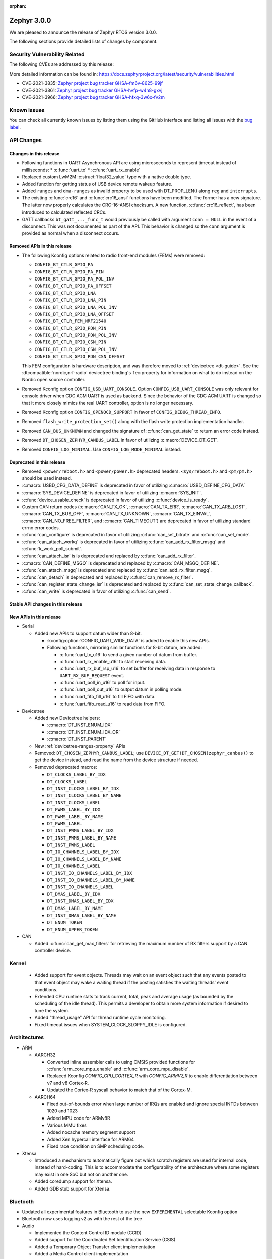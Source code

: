 :orphan:

.. _zephyr_3.0:

Zephyr 3.0.0
############

We are pleased to announce the release of Zephyr RTOS version 3.0.0.



The following sections provide detailed lists of changes by component.

Security Vulnerability Related
******************************

The following CVEs are addressed by this release:

More detailed information can be found in:
https://docs.zephyrproject.org/latest/security/vulnerabilities.html

* CVE-2021-3835: `Zephyr project bug tracker GHSA-fm6v-8625-99jf
  <https://github.com/zephyrproject-rtos/zephyr/security/advisories/GHSA-fm6v-8625-99jf>`_

* CVE-2021-3861: `Zephyr project bug tracker GHSA-hvfp-w4h8-gxvj
  <https://github.com/zephyrproject-rtos/zephyr/security/advisories/GHSA-hvfp-w4h8-gxvj>`_

* CVE-2021-3966: `Zephyr project bug tracker GHSA-hfxq-3w6x-fv2m
  <https://github.com/zephyrproject-rtos/zephyr/security/advisories/GHSA-hfxq-3w6x-fv2m>`_

Known issues
************

You can check all currently known issues by listing them using the GitHub
interface and listing all issues with the `bug label
<https://github.com/zephyrproject-rtos/zephyr/issues?q=is%3Aissue+is%3Aopen+label%3Abug>`_.

API Changes
***********

Changes in this release
=======================

* Following functions in UART Asynchronous API are using microseconds to represent
  timeout instead of milliseconds:
  * :c:func:`uart_tx`
  * :c:func:`uart_rx_enable`

* Replaced custom LwM2M :c:struct:`float32_value` type with a native double type.

* Added function for getting status of USB device remote wakeup feature.

* Added ``ranges`` and ``dma-ranges`` as invalid property to be used with DT_PROP_LEN()
  along ``reg`` and ``interrupts``.

* The existing :c:func:`crc16` and :c:func:`crc16_ansi` functions have been
  modified. The former has a new signature. The latter now properly calculates the
  CRC-16-ANSI checksum. A new function, :c:func:`crc16_reflect`, has been
  introduced to calculated reflected CRCs.

* GATT callbacks ``bt_gatt_..._func_t`` would previously be called with argument
  ``conn = NULL`` in the event of a disconnect. This was not documented as part
  of the API. This behavior is changed so the ``conn`` argument is provided as
  normal when a disconnect occurs.

Removed APIs in this release
============================

* The following Kconfig options related to radio front-end modules (FEMs) were
  removed:

  * ``CONFIG_BT_CTLR_GPIO_PA``
  * ``CONFIG_BT_CTLR_GPIO_PA_PIN``
  * ``CONFIG_BT_CTLR_GPIO_PA_POL_INV``
  * ``CONFIG_BT_CTLR_GPIO_PA_OFFSET``
  * ``CONFIG_BT_CTLR_GPIO_LNA``
  * ``CONFIG_BT_CTLR_GPIO_LNA_PIN``
  * ``CONFIG_BT_CTLR_GPIO_LNA_POL_INV``
  * ``CONFIG_BT_CTLR_GPIO_LNA_OFFSET``
  * ``CONFIG_BT_CTLR_FEM_NRF21540``
  * ``CONFIG_BT_CTLR_GPIO_PDN_PIN``
  * ``CONFIG_BT_CTLR_GPIO_PDN_POL_INV``
  * ``CONFIG_BT_CTLR_GPIO_CSN_PIN``
  * ``CONFIG_BT_CTLR_GPIO_CSN_POL_INV``
  * ``CONFIG_BT_CTLR_GPIO_PDN_CSN_OFFSET``

  This FEM configuration is hardware description, and was therefore moved to
  :ref:`devicetree <dt-guide>`. See the :dtcompatible:`nordic,nrf-radio`
  devicetree binding's ``fem`` property for information on what to do instead
  on the Nordic open source controller.

* Removed Kconfig option ``CONFIG_USB_UART_CONSOLE``.
  Option ``CONFIG_USB_UART_CONSOLE`` was only relevant for console driver
  when CDC ACM UART is used as backend. Since the behavior of the CDC ACM UART
  is changed so that it more closely mimics the real UART controller,
  option is no longer necessary.

* Removed Kconfig option ``CONFIG_OPENOCD_SUPPORT`` in favor of
  ``CONFIG_DEBUG_THREAD_INFO``.

* Removed ``flash_write_protection_set()`` along with the flash write protection
  implementation handler.

* Removed ``CAN_BUS_UNKNOWN`` and changed the signature of
  :c:func:`can_get_state` to return an error code instead.

* Removed ``DT_CHOSEN_ZEPHYR_CANBUS_LABEL`` in favor of utilizing
  :c:macro:`DEVICE_DT_GET`.

* Removed ``CONFIG_LOG_MINIMAL``. Use ``CONFIG_LOG_MODE_MINIMAL`` instead.

Deprecated in this release
==========================

* Removed ``<power/reboot.h>`` and ``<power/power.h>`` deprecated headers.
  ``<sys/reboot.h>`` and ``<pm/pm.h>`` should be used instead.
* :c:macro:`USBD_CFG_DATA_DEFINE` is deprecated in favor of utilizing
  :c:macro:`USBD_DEFINE_CFG_DATA`
* :c:macro:`SYS_DEVICE_DEFINE` is deprecated in favor of utilizing
  :c:macro:`SYS_INIT`.
* :c:func:`device_usable_check` is deprecated in favor of utilizing
  :c:func:`device_is_ready`.
* Custom CAN return codes (:c:macro:`CAN_TX_OK`, :c:macro:`CAN_TX_ERR`,
  :c:macro:`CAN_TX_ARB_LOST`, :c:macro:`CAN_TX_BUS_OFF`,
  :c:macro:`CAN_TX_UNKNOWN`, :c:macro:`CAN_TX_EINVAL`,
  :c:macro:`CAN_NO_FREE_FILTER`, and :c:macro:`CAN_TIMEOUT`) are deprecated in
  favor of utilizing standard errno error codes.
* :c:func:`can_configure` is deprecated in favor of utilizing
  :c:func:`can_set_bitrate` and :c:func:`can_set_mode`.
* :c:func:`can_attach_workq` is deprecated in favor of utilizing
  :c:func:`can_add_rx_filter_msgq` and :c:func:`k_work_poll_submit`.
* :c:func:`can_attach_isr` is is deprecated and replaced by
  :c:func:`can_add_rx_filter`.
* :c:macro:`CAN_DEFINE_MSGQ` is deprecated and replaced by
  :c:macro:`CAN_MSGQ_DEFINE`.
* :c:func:`can_attach_msgq` is deprecated and replaced by
  :c:func:`can_add_rx_filter_msgq`.
* :c:func:`can_detach` is deprecated and replaced by
  :c:func:`can_remove_rx_filter`.
* :c:func:`can_register_state_change_isr` is deprecated and replaced by
  :c:func:`can_set_state_change_callback`.
* :c:func:`can_write` is deprecated in favor of utilizing :c:func:`can_send`.

Stable API changes in this release
==================================

New APIs in this release
========================

* Serial

  * Added new APIs to support datum wider than 8-bit.

    * :kconfig:option:`CONFIG_UART_WIDE_DATA` is added to enable this new APIs.

    * Following functions, mirroring similar functions for 8-bit datum,
      are added:

      * :c:func:`uart_tx_u16` to send a given number of datum from buffer.

      * :c:func:`uart_rx_enable_u16` to start receiving data.

      * :c:func:`uart_rx_buf_rsp_u16` to set buffer for receiving data
        in response to ``UART_RX_BUF_REQUEST`` event.

      * :c:func:`uart_poll_in_u16` to poll for input.

      * :c:func:`uart_poll_out_u16` to output datum in polling mode.

      * :c:func:`uart_fifo_fill_u16` to fill FIFO with data.

      * :c:func:`uart_fifo_read_u16` to read data from FIFO.

* Devicetree

  * Added new Devicetree helpers:

    * :c:macro:`DT_INST_ENUM_IDX`
    * :c:macro:`DT_INST_ENUM_IDX_OR`
    * :c:macro:`DT_INST_PARENT`

  * New :ref:`devicetree-ranges-property` APIs

  * Removed: ``DT_CHOSEN_ZEPHYR_CANBUS_LABEL``; use
    ``DEVICE_DT_GET(DT_CHOSEN(zephyr_canbus))`` to get the device instead, and
    read the name from the device structure if needed.

  * Removed deprecated macros:

    * ``DT_CLOCKS_LABEL_BY_IDX``
    * ``DT_CLOCKS_LABEL``
    * ``DT_INST_CLOCKS_LABEL_BY_IDX``
    * ``DT_INST_CLOCKS_LABEL_BY_NAME``
    * ``DT_INST_CLOCKS_LABEL``
    * ``DT_PWMS_LABEL_BY_IDX``
    * ``DT_PWMS_LABEL_BY_NAME``
    * ``DT_PWMS_LABEL``
    * ``DT_INST_PWMS_LABEL_BY_IDX``
    * ``DT_INST_PWMS_LABEL_BY_NAME``
    * ``DT_INST_PWMS_LABEL``
    * ``DT_IO_CHANNELS_LABEL_BY_IDX``
    * ``DT_IO_CHANNELS_LABEL_BY_NAME``
    * ``DT_IO_CHANNELS_LABEL``
    * ``DT_INST_IO_CHANNELS_LABEL_BY_IDX``
    * ``DT_INST_IO_CHANNELS_LABEL_BY_NAME``
    * ``DT_INST_IO_CHANNELS_LABEL``
    * ``DT_DMAS_LABEL_BY_IDX``
    * ``DT_INST_DMAS_LABEL_BY_IDX``
    * ``DT_DMAS_LABEL_BY_NAME``
    * ``DT_INST_DMAS_LABEL_BY_NAME``
    * ``DT_ENUM_TOKEN``
    * ``DT_ENUM_UPPER_TOKEN``


* CAN

  * Added :c:func:`can_get_max_filters` for retrieving the maximum number of RX
    filters support by a CAN controller device.

Kernel
******

  * Added support for event objects.  Threads may wait on an event object such
    that any events posted to that event object may wake a waiting thread if the
    posting satisfies the waiting threads' event conditions.
  * Extended CPU runtime stats to track current, total, peak and average usage
    (as bounded by the scheduling of the idle thread).  This permits a developer
    to obtain more system information if desired to tune the system.
  * Added "thread_usage" API for thread runtime cycle monitoring.
  * Fixed timeout issues when SYSTEM_CLOCK_SLOPPY_IDLE is configured.

Architectures
*************

* ARM

  * AARCH32

    * Converted inline assembler calls to using CMSIS provided functions for
      :c:func:`arm_core_mpu_enable` and :c:func:`arm_core_mpu_disable`.
    * Replaced Kconfig `CONFIG_CPU_CORTEX_R` with `CONFIG_ARMV7_R` to enable
      differentiation between v7 and v8 Cortex-R.
    * Updated the Cortex-R syscall behavior to match that of the Cortex-M.

  * AARCH64

    * Fixed out-of-bounds error when large number of IRQs are enabled and ignore
      special INTDs between 1020 and 1023
    * Added MPU code for ARMv8R
    * Various MMU fixes
    * Added nocache memory segment support
    * Added Xen hypercall interface for ARM64
    * Fixed race condition on SMP scheduling code.

* Xtensa

  * Introduced a mechanism to automatically figure out which scratch registers
    are used for internal code, instead of hard-coding. This is to accommodate
    the configurability of the architecture where some registers may exist in
    one SoC but not on another one.

  * Added coredump support for Xtensa.

  * Added GDB stub support for Xtensa.

Bluetooth
*********

* Updated all experimental features in Bluetooth to use the new ``EXPERIMENTAL``
  selectable Kconfig option
* Bluetooth now uses logging v2 as with the rest of the tree

* Audio

  * Implemented the Content Control ID module (CCID)
  * Added support for the Coordinated Set Identification Service (CSIS)
  * Added a Temporary Object Transfer client implementation
  * Added a Media Control client implementation
  * Added a Media Control Server implementation
  * Implemented the Media Proxy API
  * Implemented CIG reconfiguration and state handling
  * Updated the CSIS API for both server and client
  * Added Basic Audio Profile (BAP) unicast and broadcast server support

* Direction Finding

  * Added support for filtering of Periodic Advertising Sync by CTE type
  * Added additional handling logic for Periodic Advertising Sync Establishemnt
  * Added CTE RX, sampling and IQ report handling in DF connected mode
  * Added support for CTE configuration in connected mode
  * Direction Finding connection mode now uses the newly refactored LLCP
    implementation

* Host

  * The :kconfig:option:`CONFIG_BT_SETTINGS_CCC_STORE_ON_WRITE` is now enabled
    by default. Storing CCC right after it's written reduces risk of
    inconsistency of CCC values between bonded peers
  * Added support for L2CAP channel reconfiguration.
  * Added support for SMP error code 0xF, where the peer rejects a distributed
    key
  * Added ``bt_gatt_service_is_registered()`` to verify sevice registration
  * Added create an delete procedures to the Object Transfer Service
    implementation
  * Added support for reassembling extended advertising reports
  * Added support for reassembling periodic advertising reports
  * Added support for setting long periodic advertising data
  * Implemented GATT Long Writes reassembly before forwarding them up to the
    application
  * The GATT Server DB hash calculation logic has been corrected
  * Added storing of the CCC data upon paring complete

* Mesh

  * Split out the Proxy services, which can now be compiled out
  * Added an option to call back on every retransmission
  * Added support for multiple Advertising Sets
  * Refactored he Config Client and Health Client API to allow async use

* Controller

  * Added support for a brand new implementation of LL Control Procedures
    (LLCP), currently disabled by default, can be enabled using the
    ``CONFIG_BT_LL_SW_LLCP_IMPL`` Kconfig choice
  * Added initial support for Broadcast Isochronous Groups (BIG)
  * Integrated ISO Sync RX datapath
  * Transitioned FEM configurations (PA/LNA) from Kconfig to Devicetree
  * Updated the supported Bluetooth HCI version to 5.3
  * Added support for Periodic Advertiser List
  * Added support for Periodic Advertising Synchronization Receive Enable
  * Added support for filter access list filtering for exended scanning
  * Added support for Advertising Extensions dynamic TX power control
  * Added handling of direct address type in extended adv reports
  * Implemented auxiliary PDU device address matching
  * Implemented fragmentation of extended advertising reports over HCI
  * Implemented Extended Advertising and Scan report back-to-back chaining
  * Implemented Periodic Advertising ADI support,including duplicate filtering
  * Introduced a new preferred central connection spacing feature


* HCI Driver

  * Added support for a new optional ``setup()`` function for vendor-specific
    setup code required to bring up the controller
  * Fixed DTM mode not being reset correctly with the HCI Reset command
  * Limited the maximum ACL TX buffer size to 251 bytes

Boards & SoC Support
********************

* Added support for these SoC series:

  * GigaDevice GD32VF103, GD32F3X0, GD32F403 and GD32F450.
  * Raspberry Pi RP2040
  * NXP i.MXRT595, i.MX8MQ, i.MX8MP

* Removed support for these SoC series:


* Made these changes in other SoC series:

  * stm32h7: Added SMPS support
  * stm32u5: Enabled TF-M

* Changes for ARC boards:


* Added support for these ARM boards:

  * GigaDevice GD32F350R-EVAL
  * GigaDevice GD32F403Z-EVAL
  * GigaDevice GD32F450I-EVAL
  * OLIMEX-STM32-H405
  * NXP MIMXRT595-EVK
  * NXP MIMX8MQ-EVK
  * NXP MIMX8MP-EVK
  * Raspberry Pi Pico
  * ST Nucleo G031K8
  * ST Nucleo H7A3ZI Q
  * ST STM32G081B Evaluation

* Added support for these ARM64 boards:

  * Intel SoC FPGA Agilex development kit

* Removed support for these ARM boards:


* Removed support for these X86 boards:

* Added support for these RISC-V boards:

  * GigaDevice GD32VF103V-EVAL
  * Sipeed Longan Nano and Nano Lite

* Made these changes in other boards:

  * sam_e70_xplained: Added support for CAN-FD driver
  * mimxrt11xx: Added SOC level power management
  * mimxrt11xx: Added support for GPT timer as OS timer


* Added support for these following shields:


Drivers and Sensors
*******************

* ADC

  * Added support for stm32u5 series
  * stm32: Added shared IRQ support

* CAN

  * Renamed ``zephyr,can-primary`` chosen property to ``zephyr,canbus``.
  * Added :c:macro:`CAN_ERROR_WARNING` CAN controller state.
  * Added Atmel SAM Bosch M_CAN CAN-FD driver.
  * Added NXP LPCXpresso Bosch M_CAN CAN-FD driver.
  * Added ST STM32H7 Bosch M_CAN CAN-FD driver.
  * Rework transmission error handling the NXP FlexCAN driver to automatically
    retry transmission in case or arbitration lost or missing acknowledge and
    to fail early in :c:func:`can_send` if in :c:macro:`CAN_BUS_OFF` state.
  * Added support for disabling automatic retransmissions ("one-shot" mode") to
    the ST STM32 bxCAN driver.
  * Converted the emulated CAN loopback driver to be configured through
    devicetree instead of Kconfig.

* Counter

  * stm32: Added timer based counter driver (stm32f4 only for now).

* DAC

  * Added support for GigaDevice GD32 SoCs
  * Added support for stm32u5 series

* Disk

  * stm32 sdmmc: Converted from polling to IT driven mode and added Hardware
    Flow Control option

* DMA

  * Added support for suspending and resuming transfers
  * Added support for SoCs with DMA between application and embedded
    processors, allows for transfer directions to be identified as such.
  * mimxrt11xx: Added support for DMA

* EEPROM

  * Added support for the EEPROM present in the TMP116 digital temperature
    sensor.

* Entropy

  * Added support for stm32u5 series

* Ethernet

  * Added support for Synopsys DesignWare MAC driver with implementation
    on stm32h7 series.
  * stm32 (hal based): Added promiscuous mode support
  * stm32 (hal based): Added PTP L2 timestamping support
  * mimxrt11xx: Added support for 10/100M ENET

* Flash

  * stm32g0: Added Dual Bank support
  * stm32_qspi: General enhancement (Generation of the reset pulse for SPI-NOR memory,
    Usage of 4IO for read / write (4READ/4PP), Support for different QSPI banks,
    Support for 4B addressing on spi-nor)

  * ite_i8xxx2: The driver has been reworked so the write/erase protection
    management has been moved to implementations of the flash_write()
    and the flash_erase() calls. The driver was keeping the write protection API
    which was designed to be removed since 2.6 release.


* GPIO

  * Added driver for GigaDevice GD32 SoCs

* I2C

  * Added driver for GigaDevice GD32 SoCs
  * Added stats functionality to all drivers
  * Added I2C driver for Renesas R-Car platform
  * Added support for TCA9548A I2C switch

* I2S

  * mimxrt10xx: Added support for I2S
  * mimxrt11xx: Added support for I2S

* Interrupt Controller

  * Added ECLIC driver for GigaDevice RISC-V GD32 SoCs
  * Added EXTI driver for GigaDevice GD32 SoCs

* MBOX

  * Added MBOX NRFX IPC driver

* MEMC

  *  Added support for stm32f7 series

* Pin control

  * Introduced a new state-based pin control (``pinctrl``) API inspired by the
    Linux design principles. The ``pinctrl`` API will replace the existing
    pinmux API, so all platforms using pinmux are encouraged to migrate. A
    detailed guide with design principles and implementation guidelines can be
    found in :ref:`pinctrl-guide`.
  * Platforms already supporting the ``pinctrl`` API:

    * GigaDevice GD32
    * Nordic (preliminary support)
    * Renesas R-Car
    * STM32

* PWM

  * stm32: DT bindings: `st,prescaler` property was moved from pwm
    to parent timer node.
  * stm32: Implemented PWM capture API
  * Added driver for GigaDevice GD32 SoCs. Only PWM output is supported.
  * mimxrt1021: Added support for PWM

* Sensor

  * Added Invensense MPU9250 9-axis IMU driver.
  * Added ITE IT8XX2 tachometer driver.
  * Added STM L5 die temperature driver.
  * Added STM I3G4250D gyroscope driver.
  * Added TI TMP108 driver.
  * Added Winsen MH-Z19B CO2 driver.
  * Constified device config access in sbs_gauge and LM75 drivers.
  * Dropped DEV_DATA/DEV_CFG usage from various drivers.
  * Moved ODR and range properties from Kconfig to devicetree in various STM
    drivers.
  * Refactored INA230 driver to add support for INA237 variant.
  * Refactored various drivers to use I2C/SPI/GPIO DT APIs.
  * Enabled level triggered interrupts in LIS2DH driver.
  * Fixed TMP112 driver to avoid I2C burst write portability issues.
  * Fixed SENSOR_DEG2RAD_DOUBLE macro in LSM6DS0 driver.
  * Fixed gain factor in LSM303DLHC magnetometer driver.

* Serial

  * stm32: Implemented half-duplex option.
  * Added driver for GigaDevice GD32 SoCs. Polling and interrupt driven modes
    are supported.

* SPI

  * stm32: Implemented Frame format option (TI vs Motorola).
  * mimxrt11xx: Added support for Flexspi

* Timer

  * stm32 lptim: Added support for stm32h7

* USB

  * Added support for stm32u5 series (OTG full speed)

* Watchdog

  * Added support for stm32u5 series (Independent and Window)
  * mimxrt1170: Added support for watchdog on CM7


Networking
**********

* Misc:

  * gptp: clock sync ratio as double, not float

USB
***


Build and Infrastructure
************************

* Build system

  * New CMake extension functions:

    * ``dt_alias()``
    * ``target_sources_if_dt_node()``

  * The following CMake extension functions now handle devicetree aliases:

    * ``dt_node_exists()``
    * ``dt_node_has_status()``
    * ``dt_prop()``
    * ``dt_num_regs()``
    * ``dt_reg_addr()``
    * ``dt_reg_size()``

* Devicetree

  * Support for the devicetree compatible ``ti,ina23x`` has been removed.
    Instead, use :dtcompatible:`ti,ina230` or :dtcompatible:`ti,ina237`.

* West (extensions)

  * Added support for gd32isp runner


Libraries / Subsystems
**********************

* Management

  * Fixed the mcumgr SMP protocol over serial not adding the length of the CRC16 to packet length.
  * Kconfig option OS_MGMT_TASKSTAT is now disabled by default.

* Power management

  * Power management resources are now manually allocated by devices using
    :c:macro:`PM_DEVICE_DEFINE`, :c:macro:`PM_DEVICE_DT_DEFINE` or
    :c:macro:`PM_DEVICE_DT_INST_DEFINE`. Device instantiation macros take now
    a reference to the allocated resources. The reference can be obtained using
    :c:macro:`PM_DEVICE_GET`, :c:macro:`PM_DEVICE_DT_GET` or
    :c:macro:`PM_DEVICE_DT_INST_GET`. Thanks to this change, devices not
    implementing support for device power management will not use unnecessary
    memory.
  * Device runtime power management API error handling has been simplified.
  * :c:func:`pm_device_runtime_enable` suspends the target device if not already
    suspended. This change makes sure device state is always kept in a
    consistent state.
  * Improved PM states Devicetree macros naming
  * Added a new API call :c:func:`pm_state_cpu_get_all` to obtain information
    about CPU power states.
  * ``pm/device.h`` is no longer included by ``device.h``, since the device API
    no longer depends on the PM API.
  * Added support for power domains. Power domains are implemented as
    simple devices and use the existent PM API for resume and suspend, devices
    under a power domain are notified when it becomes active or suspended.
  * Added a new action :c:enum:`PM_DEVICE_ACTION_TURN_ON`. This action
    is used by power domains to notify devices when it becomes active.
  * Added new API (:c:func:`pm_device_state_lock`,
    :c:func:`pm_device_state_unlock` and
    :c:func:`pm_device_state_is_locked`) to lock a device pm
    state. When the device has its state locked, the kernel will no
    longer suspend and resume devices when the system goes to sleep
    and device runtime power management operations will fail.
  * :c:func:`pm_device_state_set` is deprecated in favor of utilizing
    :c:func:`pm_device_action_run`.
  * Proper multicore support. Devices are suspended only when the last
    active CPU. A cpu parameter was added to Policy and SoC interfaces.

* Tracing

  * Support all syscalls being traced using the python syscall generator to
    introduce a tracing hook call.

* IPC

  * Added IPC service support and RPMsg with static VRINGs backend

HALs
****

* STM32

  * stm32cube/stm32wb and its lib: Upgraded to version V1.12.1
  * stm32cube/stm32mp1: Upgraded to version V1.5.0
  * stm32cube/stm32u5: Upgraded to version V1.0.2

* Added `GigaDevice HAL module
  <https://github.com/zephyrproject-rtos/hal_gigadevice>`_

MCUboot
*******

* Fixed serial recovery skipping on nrf5340.
* Fixed issue which caused that progressive's erase feature was off although was
  selected by Kconfig (introduced by #42c985cead).
* Added check of reset address in incoming image validation phase, see
  ``CONFIG_MCUBOOT_VERIFY_IMG_ADDRESS``.
* Allow image header bigger than 1 KB for encrypted images.
* Support Mbed TLS 3.0.
* stm32: watchdog support.
* many documentation improvements.
* Fixed deadlock on cryptolib selectors in Kconfig.
* Fixed support for single application slot with serial recovery.
* Added various hooks to be able to change how image data is accessed, see
  ``CONFIG_BOOT_IMAGE_ACCESS_HOOKS``.
* Added custom commands support in serial recovery (PERUSER_MGMT_GROUP): storage
  erase ``CONFIG_BOOT_MGMT_CUSTOM_STORAGE_ERASE``, custom image status
  ``CONFIG_BOOT_MGMT_CUSTOM_IMG_LIST``.
* Added support for direct image upload, see
  ``CONFIG_MCUBOOT_SERIAL_DIRECT_IMAGE_UPLOAD`` in serial recovery.

Trusted Firmware-m
******************

* Updated TF-M to 1.5.0 release, with a handful of additional cherry-picked
  commits.

Documentation
*************

* A new theme is used by the Doxygen HTML pages. It is based on
  `doxygen-awesome-css <https://github.com/jothepro/doxygen-awesome-css>`_
  theme.

Tests and Samples
*****************

* Drivers: clock_control: Added test suite for stm32 (u5, h7).

Issue Related Items
*******************

These GitHub issues were addressed since the previous 2.7.0 tagged
release:

* :github:`42973` - Zephyr-sdkConfig.cmake file not found
* :github:`42961` - Bluetooth: periodic_sync sample never executes .recv callback
* :github:`42942` - sizeof(struct sockaddr_storage) is smaller than sizeof(struct sockaddr_in6)
* :github:`42862` - Bluetooth: L2CAP: Security check on l2cap request is wrong
* :github:`42816` - samples: Bluetooth: df: DF samples build fail
* :github:`42794` - samples: Bluetooth: df: Wrong periodic sync termination handling in direction_finding_connectionless_rx sample
* :github:`42793` - net_socket: mimxrt1170_evk_cm7: build failure
* :github:`42778` - bluetooth: autopts: can't start on the board
* :github:`42759` - armv8 qemu_cortex_a53 bug(gdb) on official sample
* :github:`42756` - mec15xxevb_assy6853: ringbuffer testsuite failing once due to a timeout randomly when run multiple times.
* :github:`42746` - echo_server and echo_client sample code builds fail for native_posix_64
* :github:`42735` - Bluetooth: Host: df: Uninitialized variable used to assign length of antenna identifiers
* :github:`42693` - Bluetooth: DF connectionless TX sample fails to build if CONFIG_BT_CTLR_DF_SCAN_CTE_RX  is disabled
* :github:`42690` - sample.bootloader.mcuboot.serial_recovery fails to compile
* :github:`42687` - [v 1.13 ] HID is not connecting to intel 7265 Bluetooth Module
* :github:`42665` - tests: kernel.common.context: test failure on imxrt series platform
* :github:`42648` - Setting long advertising data does not work
* :github:`42627` - Hardfault regression on 90 tests on CM0+ STM32 boards introduced by #39963 Cortex-R mpu fix  on 90 tests
* :github:`42615` - [v2.7.2] Bluetooth: Controller: Missing ticks slot offset calculation in Periodic Advertising event scheduling
* :github:`42608` - bsim_test_mesh: pb_adv_reprovision.sh fails after commit to prevent multiple arguments in logging
* :github:`42604` - doc: broken CONFIG_GPIO link in https://docs.zephyrproject.org/latest/reference/peripherals/gpio.html
* :github:`42602` - I2C scan writes 0 bytes
* :github:`42588` - lsm6dso
* :github:`42586` - Net buffer macros rely on GCC extension
* :github:`42585' - 3.0.0-rc1: warning: LOG_STRDUP_MAX_STRING was assigned the value '100` but got the value ''
* :github:`42581` - include: drivers: clock_control: stm32 incorrect DT_PROP is used for 'xtpre'
* :github:`42573` - docs: sphinx-build issue, zephyr conf.py issue or something else?
* :github:`42556` - frdm_k64f: samples/subsys/modbus are failing with a timeout.
* :github:`42555` - mimxrt1050_evk: samples/subsys/task_wdt is failing with control thread getting stuck
* :github:`42502` - Unable to add a specific syscon driver out-of-tree
* :github:`42499` - mec15xxevb_assy6853: boards.mec15xxevb_assy6853.i2c.i2c_pca95xx test failed.
* :github:`42477` - Linker scripts not working properly on xtensa
* :github:`42462` - logging: syst/v2: hang or crash if log contains string arguments
* :github:`42435` - NXP RT1170/1160 base address error for SAI4 in devicetree
* :github:`42417` - tests drivers flash on stm32 qspi controller
* :github:`42414` - twister: testcases skipped by ztest_test_skip() have reason "Unknown" in report
* :github:`42411` - CLion CMake error while opening nRF-Connect-SDK project
* :github:`42403` - 'crc16_ansi()' isn't CRC-16-ANSI
* :github:`42397` - Direction finding nrf5340: uninitialized memory is passed to the callback
* :github:`42396` - ztest: weak test_main() is promoted over given testsuite's test_main() if the testsuite uses own library
* :github:`42392` - Openocd Thread awareness broken on 3.0
* :github:`42385` - STM32: Entropy : health test config & magic never used
* :github:`42380` - USDHC driver encounters usage fault during frequency setting
* :github:`42373` - add k_spin_lock() to doxygen prior to v3.0 release
* :github:`42367` - stm32wb: BLE connections not working
* :github:`42361` - OpenOCD flashing not working on cc1352r1_launchxl/cc26x2r1_launchxl
* :github:`42358` - net: lwm2m: client context accessed after being invalidated in lwm2m_rd_client_stop()
* :github:`42353` - LwM2M not pass official LightweightM2M-1.1-int-256 and stack enter dead lock
* :github:`42323` - lwm2m_engine: Error when enabling debug log because of uninitialized variable 'from_addr'
* :github:`42308` - pm: Force shutdown has no effect
* :github:`42299` - spi: nRF HAL driver asserts when PM is used
* :github:`42292` - Compilation failed: Driver MPU6050
* :github:`42279` - The pthreads are not working on user space. ARM64 cortex_a53 but generic requirement.
* :github:`42278` - USB CDC-ACM non-functional after host reboot
* :github:`42272` - doc: "Building on Linux without the Zephyr SDK" does not describe how to actually do it
* :github:`42269` - impossible to run west flash. NoneType error
* :github:`42228` - hal_stm32: Wrong symbol definition
* :github:`42227` - Teensy41 support SDHC - Storage init Error
* :github:`42218` - stm32wl: Issue when disabling gpio interrupt
* :github:`42214` - drivers: uart_nrfx_uarte: Cannot start another reception after reception is complete
* :github:`42208` - tests/subsys/logging/log_api/ fails qemu_leon3 if ptr_in_rodata() is enabled for SPARC
* :github:`42205` - drivers: i2s_sam_ssc: data received via I2S bus are partially corrupted
* :github:`42199` - drivers: qdec_sam: position measurement unstable if adc_sam_afec driver is enabled
* :github:`42187` - Settings tests are not correctly run
* :github:`42184` - Incremental build with config changes can produce an invalid binary when userspace is enabled
* :github:`42179` - driver: i2s: i2s_mcux_sai build failure on mixmrt1170_evk_cm7
* :github:`42177` - PM_STATE_INFO_DT_ITEMS_LIST macro does not fill the pm_min_residency array
* :github:`42176` - mec15xxevb_assy6853: can not be flashed due to "chip not identified"
* :github:`42171` - v3.0.0-rc1: mimxrt685_evk_cm33: undefined reference to 'SystemCoreClock' for latency_measure benchmark
* :github:`42170` - v3.0.0-rc1: mimxrt685_evk_cm33: dma driver build failure
* :github:`42168` - v3.0.0-rc1: mimxrt685_evk_cm33: i2s driver build failure
* :github:`42164` - tests/bluetooth/tester broken after switch to logging v2
* :github:`42163` - BIT_MASK(32) generate warning on 32 bits processor
* :github:`42161` - samples/compression/l4z: Expected RAM size for correct execution is too low
* :github:`42159` - samples: lora: Miss twister harness
* :github:`42157` - tests/lib/ringbuffer/libraries.ring_buffer: Miss a timeout
* :github:`42151` - eth_sam_gmac: unable to change MAC address
* :github:`42149` - DT_SPI_DEV_CS_GPIOS_DT_SPEC_GET is a layering violation that shouldn't exist
* :github:`42147` - hts221 driver fails to build
* :github:`42125` - Bluetooth: controller: llcp: lll_scan_aux does not compile with new LLCP
* :github:`42120` - HTS221 missed header hts221_reg.h
* :github:`42118` - mimxrt685_evk_cm33: Build failed on tests/drivers/spi/spi_loopback/drivers.spi.loopback
* :github:`42117` - efr32mg_sltb004a: Build issue on 'tests/drivers/spi/spi_loopback/drivers.spi.loopback'
* :github:`42112` - OTS: L2CAP: Unable to find channel of LE Credits packet
* :github:`42106` - AARCH64 stack initialisation fails with newlib for qemu_cortex_a53
* :github:`42098` - intel_adsp_cavs25: west sign command output some unrecognized ASCII char.
* :github:`42092` - stm32l0: Voltage regulator is not restored after leaving STOP mode
* :github:`42070` - west: spdx: Missing field for certain build results
* :github:`42065` - Bluetooth Controller: scan aux setup not checking extended header length of received packet
* :github:`42061` - obj_tracking hangs system on intel_adsp_cavs25
* :github:`42031` - Ringbuffer used in CDC_ACM seems to corrupt data if completely filled during transfer
* :github:`42024` - unrecognized argument in option '-mabi=lp64'
* :github:`42010` - intel_adsp_cavs18: Test cases failed on SMP related test cases (when CONFIG_MP_NUM_CPUS > 1)
* :github:`41996` - LWM2M writing too long strings trigger post_write_cb with previously written value
* :github:`41993` - Intel_adsp_cavs18: test cases can not get complete log
* :github:`41992` - Intel_adsp_cavs18: tests/kernel/smp_boot_delay: failed to run case
* :github:`41991` - Intel_adsp_cavs18: some test cases can not get any log
* :github:`41989` - tests: kernel: tickless: ADSP stalls after firmware downloaded on Up Xtreme
* :github:`41982` - twister: Test not aborted after board was timed out
* :github:`41976` - Extra closing bracket in function lsm6dso_handle_interrupt
* :github:`41963` - Kernel usage fault when using semaphore with multi-threading
* :github:`41953` - drivers: counter: mcux_ctimer: config used as non-const
* :github:`41952` - Log timestamp overflows when using LOGv2
* :github:`41951` - drivers: regulator: pmic: config used as non-const
* :github:`41945` - nxp_hal module: Seconds GPIO interrupt does never fire
* :github:`41943` - Intel_adsp_cavs15:   all the test cases run failed when running them by twister
* :github:`41942` - k_delayable_work being used as k_work in work's handler
* :github:`41938` - esp_wrover_kit: hello_world build failure
* :github:`41933` - updatehub  metadata size 0
* :github:`41915` - regression: Build fails after switching logging to V2
* :github:`41911` - pm_power_state_force returns false after first call
* :github:`41894` - ISOAL sink handle value checked incorrectly
* :github:`41887` - Documentation setup page missing packages for arch linux
* :github:`41879` - new ztest api fails when user space is enabled
* :github:`41877` - tests: kernel: fatal: ADSP stalls after firmware downloaded on Up Xtreme
* :github:`41873` - STM32H735 Power Supply Config incorrect
* :github:`41862` - tests: kernel: fail to download firmware to ADSP on Up Xtreme
* :github:`41861` - tests: kernel: There are no log output after flashing image to intel_adsp_cavs25
* :github:`41860` -  tests: kernel: queue: test case kernel.queue failed on ADSP of Up Xtreme
* :github:`41839` - BLE causes system sleep before main
* :github:`41835` - UP squared and acrn_ehl_crb:  test cases which have config SMP config failed
* :github:`41826` - MQTT connection failed
* :github:`41821` - ESP32 mcuboot bootloader failed
* :github:`41818` - In uart.h uart_irq_rx_ready() function not working properly for STM32F429 controller
* :github:`41816` - nrf_802154 radio driver takes random numbers directly from entropy source
* :github:`41806` - tests: driver: clock: nrf: Several failures on nrf52dk_nrf52832
* :github:`41794` - Bluetooth: ATT calls GATT callbacks with NULL conn pointer during disconnect
* :github:`41792` - CPU load halfed after PR #40784
* :github:`41745` - Power Management blinky example does not work on STM32H735G-DK
* :github:`41736` - Xtensa xt-xc++ Failed to build C++ code
* :github:`41734` - Can't enable pull-up resistors in ESP32 gpio 25,26,27
* :github:`41722` - mcuboot image not confirmed on nrf5340dk
* :github:`41707` - esp32 newlib
* :github:`41698` - What does one have to do to activate BT_DBG?
* :github:`41694` - undefined reference to '_open'
* :github:`41691` - Tickless Kernel on STM32H7 fails with Exception
* :github:`41686` - SPI CS signal not used in SSD1306 driver
* :github:`41683` - http_client: Unreliable rsp->body_start pointer
* :github:`41682` - ESP32 mcuboot
* :github:`41653` - Bluetooth: Controller: Extended Advertising Scan: Implement Scan Data length maximum
* :github:`41637` - Modbus Gateway: Transaction ID Error!
* :github:`41635` - Samples: iso_broadcast can not work properly unless some extra configuration flags
* :github:`41627` - PPP_L2 does not properly terminate the modem state machine when going down.
* :github:`41624` - ESP32 Uart uart_esp32_irq_tx_ready
* :github:`41623` - esp32: fail to build sample/hello_world with west
* :github:`41608` - LwM2M: Cannot set pmin/pmax on observable object
* :github:`41582` - stm32h7: CSI as PLL source is broken
* :github:`41581` - STM32 subghzspi fails pinctrl setup
* :github:`41557` - ESP32 Uart 2-bit Stop Register Setting
* :github:`41526` - ESP32 UART driver tx_complete fires before last byte sent
* :github:`41525` - tests: drivers: : ethernet: fails to link for sam_v71_xult and sam_v71b_xult
* :github:`41524` - drivers: dma: dma_mcux_edma: unused variables cause daily build failures
* :github:`41523` - drivers: i2c: i2c_mcux: unused variables cause daily build failures
* :github:`41509` - OpenThread's timer processing enters infinite loop in 49th day of system uptime
* :github:`41503` - including <net/socket.h> fails with redefinition of 'struct zsock_timeval' (sometimes :-) )
* :github:`41499` - drivers: iwdg: stm32: 'WDT_OPT_PAUSE_HALTED_BY_DBG' might not work
* :github:`41488` - Stall logging on nrf52840
* :github:`41486` - Zephyr project installation
* :github:`41482` - kernel: Dummy thread should not have an uninitialized resource pool
* :github:`41471` - qemu_cortex_r5: failed to enable debug
* :github:`41465` - Periodic advertising sync failure, when "DONT_SYNC_AOA" or "DONT_SYNC_AOD" options is used
* :github:`41442` - power_init for STM32L4 and STM32G0 in POST_KERNEL
* :github:`41440` - twister: skip marked as pass
* :github:`41426` - ARMCLANG build fail
* :github:`41422` - The option CONFIG_SYSTEM_CLOCK_SLOPPY_IDLE blocks k_sleep when CONFIG_PM is enabled
* :github:`41418` - tests/lib/devicetree/devices fails to build for thingy52_nrf52832
* :github:`41413` - NRF52832 - PWM not working after zephyr update
* :github:`41404` - if zsock_connect() fails, tls_context does not get released automatically
* :github:`41399` - samples: userspace: syscall_perf test cannot be run
* :github:`41395` - littlefs(external spi flash) + mcuboot can't get right mount area
* :github:`41392` - arm ：arm-none-eabi  Unable to complete compilation, an error occurred during linking
* :github:`41385` - SHT3xD example does not work on ESP32
* :github:`41359` - Bluetooth: connection times out when trying to connect from certain centrals
* :github:`41352` - uart_esp32_poll_in returns incorrect value
* :github:`41347` - tests: kernel: RT1170 fails test_kernel_cpu_idle
* :github:`41339` - stm32, Unable to read UART while checking from Framing error.
* :github:`41331` - tests: drivers: disk: fail to handle no SD card situation
* :github:`41317` - ADSP: Many kernel test cases which have CONFIG_MP_NUM_CPUS=1 failed in daily testing
* :github:`41299` - IS25LP016D SPI NOR FLASH PROBLEM
* :github:`41291` - LVGL touch event "LV_EVENT_LONG_PRESSED" can not be generated if I press the screen without lift up my finger
* :github:`41289` - shell: infinite error loop upon LOG_ERR in ISR context
* :github:`41284` - pthread_cond_wait return value incorrect
* :github:`41272` - ci: twister: mcuboot: MCUboot tests are no longer executed in the CI
* :github:`41268` - 'bt_gatt_cancel' type mismatch
* :github:`41256` - Zero Latency Interrupts conflicts
* :github:`41255` - drivers/can/can_mcan.c: address-of-packed-member warnings
* :github:`41251` - RT1170 EVK Can does not send data
* :github:`41244` - subsys: pm: Low power mode transition broken
* :github:`41240` - logging can get messed up when messages are dropped
* :github:`41237` - [v2.7] drivers: ieee802154_dw1000: use dedicated workqueue
* :github:`41222` - tests: remove not existing platforms from platform allow or integration_platform
* :github:`41153` - rt i2s build fail
* :github:`41127` - OpenAMP Sample does not work on LPCXpresso55S69
* :github:`41117` - Incorrect setting of gyro sensitivity in LSM6DSO driver
* :github:`41111` - uint64 overflow in z_tmcvt() function
* :github:`41100` - Non-standard RISC-V assembly is used
* :github:`41097` - west init issue
* :github:`41095` - libc: newlib: 'gettimeofday' causes stack overflow on non-POSIX builds
* :github:`41093` - Kconfig.defconfig:11: error: couldn't parse 'default $(dt_node_int_prop_int,/cpus/cpu@0,clock-frequency)'
* :github:`41077` - console: gsm_mux: could not send more than 128 bytes of data on dlci
* :github:`41074` - can_mcan_send sends corrupted CAN frames with a byte-by-byte memcpy implementation
* :github:`41066` - twister --generate-map is broken
* :github:`41062` - kernel: userspace: Potential misaligned access
* :github:`41058` - stm32h723 : application gets hung during spi_transceive() operation
* :github:`41052` - tests-ci : portability: posix: fs.tls.newlib test Build failure
* :github:`41050` - MCUMgr Sample Fails to build
* :github:`41043` - Sporadic Bus Fault when using I2C on a nrf52840
* :github:`41026` - LoRa: sx126x: DIO1 interrupt left enabled in sleep mode
* :github:`41024` - SPI Loopback test fails to build on iMX RT EVKs
* :github:`41017` - USB string descriptors can be re-ordered causing corruption and out-of-bounds-write
* :github:`41016` - i2c_sam0.c i2c_sam0_transfer operations do not execute a STOP
* :github:`41012` - irq_enable() doesn’t support enabling NVIC IRQ number more than 127
* :github:`40999` - Unable to boot smp_svr sample image as documentation suggests, or sign
* :github:`40974` - Xtensa High priority interrupts cannot be masked during initialization
* :github:`40965` - Halt on receipt of Google Cloud IoT Core MQTT message sized 648+ bytes
* :github:`40946` - Xtensa Interrupt nesting issue
* :github:`40942` - Xtensa debug bug
* :github:`40936` - STM32 ADC gets stuck in Calibration
* :github:`40925` - mesh_badge not working reel_board_v2
* :github:`40917` - twister --export-tests export all cases even this case can not run on given platform
* :github:`40916` - Assertion in nordic's BLE controller lll.c:352
* :github:`40903` - documentation generation fails on function typedefs
* :github:`40889` - samples: samples/kernel/metairq_dispatch failed on acrn_ehl_crb
* :github:`40888` - samples:    samples/subsys/portability/cmsis_rtos_v1/philosophers failed on ehl crb
* :github:`40887` - tests: debug:  test case subsys/debug/coredump failed on acrn_ehl_crb
* :github:`40883` - Limitation on logging module
* :github:`40881` - Bluetooth: shell: fatal error because ctx_shell is NULL
* :github:`40873` - qemu_cortex_r5: fail to handle user_string_alloc_copy() with null parameter
* :github:`40870` - tests: syscall: failed to build on fvp_baser_aemv8r_smp
* :github:`40866` - Undefined behavior in lib/os/cbprintf_packaged.c: subtraction involving definitely null pointer
* :github:`40838` - Nordic UART driver (UARTE) fail to transfer buffers from read only memory
* :github:`40827` - Tensorflow example not working in zephyr v2.6
* :github:`40825` - STM32WB55RGV6: No output after west flash
* :github:`40820` - coap: blockwise: context current does not match total size after transfer is completed
* :github:`40808` - Invalid CMake warning related to rimage
* :github:`40795` - Timer signal thread execution loop break SMP on ARM64
* :github:`40783` - samples/subsys/usb/dfu  should filter on FLASH driver
* :github:`40776` - HCI_USB with nRF52840 dongle disconnect after 30 s
* :github:`40775` - stm32: multi-threading broken after #40173
* :github:`40770` - tests/subsys/cpp/libcxx/cpp.libcxx.newlib fails on m2gl025_miv and qemu_cortex_m0
* :github:`40761` - Bluetooth: host: Wait for the response callback before clearing Service Changed data
* :github:`40759` - Bluetooth: host: Improper restore of CCC values and handling Service Change indication when bonded peer reconnects
* :github:`40758` - Bluetooth: host: CCC values are not immediately stored on GATT Server by default (risk of inconsistency)
* :github:`40744` - RT600 LittleFS Sample produces build warning in default configuration
* :github:`40740` - tests: logging: test case log_msg2.logging.log_msg2_64b_timestamp failed on qemu_cortex_a9
* :github:`40724` - tests: logging: logging test cases failed in multiple boards
* :github:`40717` - twister: failure in parsing code coverage file
* :github:`40714` - west flash, Invalid DFU suffix signature
* :github:`40688` - in "pinmux_stm32.c"  function "stm32_dt_pinctrl_remap" not work
* :github:`40672` - EDTT: buffer overflow in edtt_hci_app
* :github:`40668` - Issue with twister code coverage tests not working with minimal C library (nRF52840)
* :github:`40663` - WWDG not supported on STM32H7 family
* :github:`40658` - shtcx not reporting correct humidity value
* :github:`40646` - Can't read more than one OUTPUT|INPUT gpio pin in gpio_emul
* :github:`40643` - intel_adsp_cavs15:  the zephyr_pre0.elf  is quite large (530MB) on ADSP for some test cases
* :github:`40640` - drivers: usb_dc_native_posix: segfault when using composite USB device
* :github:`40638` - drivers: usb_dc_mcux: processing endpoint callbacks in ISR context causes assertion
* :github:`40633` - CI documentation build hangs when there is a broken reference
* :github:`40624` - twister: coverage: Using --coverage flag for on-target test make tests last until time limit
* :github:`40622` - Dark mode readability problem in Unit Test Documentation
* :github:`40621` - npcx uart driver uses device PM callback to block suspension
* :github:`40614` - poll: the code judgment condition is always true
* :github:`40590` - gen_app_partitions scans object files unrelated to current image
* :github:`40586` - tests: logging: Logging.add.user scenario fails on all nrf boards
* :github:`40578` - MODBUS RS-485 transceiver support broken on several platforms due to DE race condition
* :github:`40569` - bisected: kernel.common.stack_protection_arm_fpu_sharing fails on mps3_an547
* :github:`40546` - Bluetooh:host: GATT notify multiple feature not working properly
* :github:`40538` - mcuboot build fails with nrf52 internal RC oscillator
* :github:`40517` - msgq: NULL handler assertion with data cache enabled
* :github:`40483` - ESP32: display sample over i2c not working
* :github:`40464` - Dereferencing NULL with getsockname() on TI Simplelink Platform
* :github:`40456` - Bluetooth: L2CAP tester application is missing preprocessor flags for ECFC function call
* :github:`40453` - LittleFS fails when block count is greater than block size
* :github:`40450` - Twister map file shows baud in quotes but should not be in quotes
* :github:`40449` - Twister tests fail when running on actual hardware due to deprecated command warning
* :github:`40439` - Undefined escape sequence: ill-formed for the C standard
* :github:`40438` - Ill-formed sources due to external linkage inline functions calling static functions
* :github:`40433` - RTT fails to work in program with large global variable
* :github:`40420` - Lower-case characters in Kconfig symbol names cause obscure errors
* :github:`40411` - Xtensa xcc compile build fails with SOF application on latest Zephyr main
* :github:`40376` - HiFIve1 failed to run tests/kernel/workq/work/
* :github:`40374` - up_squared: isr_dynamic test is failing
* :github:`40369` - tests/subsys/logging/log_core/ and tests/subsys/shell/shell/ hang on qemu_cortex_a53 and qemu_riscv64
* :github:`40367` - sample: cycle_64 is failing out due to a timeout on 64-bit versions of qemu_x86 and ehl_crb
* :github:`40348` - STM32L496 Uart rx interrupt callback fails to work with LVGL
* :github:`40329` - nucleo_g0b1re: FDCAN message RAM write fails on byte-oriented write
* :github:`40317` - Crash in ull.c when stressing periodic advertising sync (scanner side)
* :github:`40316` - Error undefined reference to '__aeabi_uldivmod' when build with Zephyr 2.7.0 for STM32
* :github:`40298` - Bluetooth assertions in lll_conn.c
* :github:`40290` - CAN_STM32: Build error with CONFIG_CAN_AUTO_BUS_OFF_RECOVERY=n
* :github:`40256` - websocket: the size of a websocket payload is limited
* :github:`40254` - TF-M: BL2 signing is broken due to incompatible MCUboot version
* :github:`40244` - [v2.7-branch] hci_spi sample cannot be built for nrf51dk_nrf51422 and 96b_carbon_nrf51
* :github:`40236` - Unsigned int can't be used in condition compare with int
* :github:`40215` - RSSI in periodic adv. callbacks always -127 (sync_recv and cte_report_cb)
* :github:`40209` - Bluetooth: First AUX_SYNC_IND never received, missing event send to host
* :github:`40202` - Bluetooth: Periodic advertising synchronization not re-established after advertiser reset without scan disable
* :github:`40198` - Shell module doesn't work on main branch for esp32 board
* :github:`40189` - k_poll infrastructure can miss "signals" in a heavily contended SMP system
* :github:`40169` - drivers: can: net: compilation broken and no test cases in CI
* :github:`40159` - Bluetooth Mesh branch incorrect return value
* :github:`40153` - mimxrt1050_evk: failed to run samples/subsys/task_wdt
* :github:`40152` - task_wdt  can get stuck in a loop where hardware reset is never fired
* :github:`40133` - mimxrt1060-evk flash shell command causes shell deadlock
* :github:`40129` - 'tests/net/socket/tls/net.socket.tls.preempt' fails with 'qemu_cortex_a9'
* :github:`40124` - Build fails with 'CONFIG_SHELL_VT100_COMMANDS=n'
* :github:`40119` - OBJECT_TRACING for kernel objects
* :github:`40115` - logging: int-uint comparsion causes false assert & epic hang
* :github:`40107` - lwm2m: if network drops during firmware update, lock occurs
* :github:`40077` - driver: wdt: twrke18f: test_wdt fails
* :github:`40076` - Driver led pca9633 does only use first device in devicetree
* :github:`40074` - sara-r4: socket call fails due to regression
* :github:`40070` - canbus: isotp: Violations of k_fifo and net_buf API usage
* :github:`40069` - Bluetooth CCM encryption bug in MIC generation
* :github:`40068` - Test suite subsys.pm.device_runtime_api fail on qemu_x86_64
* :github:`40030` - STM32 SD hardware flow control gets disabled if disk_access_init is used
* :github:`40021` - mimxrt1060_evk_hyperflash board definition is broken
* :github:`40020` - tests: kernel: mem_slab: mslab_api: undefined reference to z_impl_k_sem_give and z_impl_k_sem_take
* :github:`40007` - twister: cannot build samples/tests on Windows
* :github:`40003` - Bluetooth: host: zephyr writes to disconnected device and triggers a bus fault
* :github:`40000` - k_timer timeout handler is called with interrupts locked
* :github:`39989` - Zephyr does not persist CCC data written before bonding when bonding has completed which leads to loss of subscriptions on device reset
* :github:`39985` - Telnet shell breaks upon sending Ctrl+C character
* :github:`39978` - logging.log2_api_deferred and logging.msg2 tests fail on qemu_cortex_a9
* :github:`39973` - Bluetooth: hci_usb example returning "Unknown HCI Command" after reset.
* :github:`39969` - USB not automatically enabled when USB_UART_CONSOLE is set
* :github:`39968` - samples: tfm_integration: tfm_psa_test broken on OS X (Windows?)
* :github:`39947` - open-amp problem with dcache
* :github:`39942` - usdhc disk_usdhc_access_write busy fail
* :github:`39923` - qspi_sfdp_read fails errata work around
* :github:`39919` - CONFIG_ISM330DHCX cannot compile due to missing file
* :github:`39904` - bl654_usb does not work with hci_usb sample application
* :github:`39900` - usb bug :USB device descriptor could not be obtained   on windows10
* :github:`39893` - Bluetooth: hci usb: scan duplicate filter not working
* :github:`39883` - BLE stack overlow due to the default option value when compiling with no optimization
* :github:`39874` - [Coverity CID: 240214] Dereference before null check in drivers/dma/dma_mcux_edma.c
* :github:`39872` - [Coverity CID: 240218] Dereference after null check in subsys/bluetooth/controller/ll_sw/ull_scan_aux.c
* :github:`39870` - [Coverity CID: 240220] Argument cannot be negative in tests/net/socket/af_packet_ipproto_raw/src/main.c
* :github:`39869` - [Coverity CID: 240221] Unchecked return value from library in drivers/usb/device/usb_dc_native_posix.c
* :github:`39868` - [Coverity CID: 240222] Dereference before null check in drivers/dma/dma_mcux_edma.c
* :github:`39857` - [Coverity CID: 240234] Uninitialized scalar variable in subsys/bluetooth/shell/iso.c
* :github:`39856` - [Coverity CID: 240235] Explicit null dereferenced in subsys/bluetooth/controller/ll_sw/ull_scan_aux.c
* :github:`39852` - [Coverity CID: 240241] Out-of-bounds access in subsys/bluetooth/host/adv.c
* :github:`39851` - [Coverity CID: 240242] Dereference after null check in tests/bluetooth/tester/src/l2cap.c
* :github:`39849` - [Coverity CID: 240244] Untrusted value as argument in drivers/usb/device/usb_dc_native_posix.c
* :github:`39844` - [Coverity CID: 240658] Argument cannot be negative in tests/net/lib/dns_sd/src/main.c
* :github:`39843` - [Coverity CID: 240659] Out-of-bounds read in /zephyr/include/generated/syscalls/kernel.h (Generated Code)
* :github:`39841` - [Coverity CID: 240661] Unchecked return value in tests/net/net_pkt/src/main.c
* :github:`39840` - [Coverity CID: 240662] Improper use of negative value in subsys/mgmt/osdp/src/osdp.c
* :github:`39839` - [Coverity CID: 240663] Out-of-bounds access in tests/benchmarks/mbedtls/src/benchmark.c
* :github:`39835` - [Coverity CID: 240667] Improper use of negative value in samples/subsys/usb/cdc_acm_composite/src/main.c
* :github:`39833` - [Coverity CID: 240670] Out-of-bounds access in tests/net/lib/dns_sd/src/main.c
* :github:`39832` - [Coverity CID: 240671] Out-of-bounds access in drivers/flash/flash_mcux_flexspi_hyperflash.c
* :github:`39830` - [Coverity CID: 240673] Out-of-bounds read in /zephyr/include/generated/syscalls/kernel.h (Generated Code)
* :github:`39827` - [Coverity CID: 240676] Out-of-bounds access in drivers/ieee802154/ieee802154_dw1000.c
* :github:`39825` - [Coverity CID: 240678] Unchecked return value in drivers/ieee802154/ieee802154_cc1200.c
* :github:`39824` - [Coverity CID: 240679] Out-of-bounds access in samples/subsys/usb/cdc_acm_composite/src/main.c
* :github:`39823` - [Coverity CID: 240681] Improper use of negative value in drivers/bluetooth/hci/h4.c
* :github:`39817` - drivers: pwm: nxp: (potentially) Incorrect return value on API function
* :github:`39815` - [Coverity CID: 240688] Out-of-bounds access in tests/net/lib/dns_sd/src/main.c
* :github:`39813` - [Coverity CID: 240691] Out-of-bounds access in tests/benchmarks/mbedtls/src/benchmark.c
* :github:`39812` - [Coverity CID: 240692] Unintended sign extension in subsys/stats/stats.c
* :github:`39810` - [Coverity CID: 240696] Operands don't affect result in subsys/net/lib/lwm2m/lwm2m_util.c
* :github:`39809` - [Coverity CID: 240697] Out-of-bounds access in samples/subsys/usb/cdc_acm/src/main.c
* :github:`39807` - [Coverity CID: 240699] Out-of-bounds access in tests/bluetooth/tester/src/l2cap.c
* :github:`39806` - [Coverity CID: 240700] Unchecked return value in drivers/ieee802154/ieee802154_cc2520.c
* :github:`39805` - [Coverity CID: 240703] Improper use of negative value in drivers/bluetooth/hci/h4.c
* :github:`39797` - STM32 G4 series compile error when both ADC1 and ADC2 are opened
* :github:`39780` - On ESP32S2 platform zsock_getaddrinfo() call causes RTOS to crash
* :github:`39774` - modem: uart mux reading optimization never used
* :github:`39758` - Build is broken if LWM2M_CANCEL_OBSERVE_BY_PATH config is set
* :github:`39756` - kconfig: choice default is not set if hidden under invisible menu
* :github:`39726` - How to use PWM LED driver for ESP32?
* :github:`39721` - bq274xx sensor - Fails to compile when CONFIG_PM_DEVICE enabled
* :github:`39720` -  XCC BUILD FAIL :K_MEM_SLAB_DEFINE && K_HEAP_DEFINE
* :github:`39718` - STM32L496G_DISCO uart testing fails on single buffer read
* :github:`39712` - bq274xx sensor - Fails to compile when CONFIG_PM_DEVICE enabled
* :github:`39707` - Can't enable CONFIG_SHELL_LOG_BACKEND Log Shell Menus with pure Telnet Shell Backend
* :github:`39705` - Canot use POSIX_API and NET_SOCKETS together
* :github:`39704` - Using OpenThread makes the system unresponsive after 49.7 days
* :github:`39703` - stm32 uart testing fails on test_read_abort
* :github:`39687` - sensor: qdec_nrfx: PM callback has incorrect signature
* :github:`39675` - list_boards.py script doesn't properly traverse external board roots
* :github:`39672` - net_config_init count calculation appears incorrect.
* :github:`39660` - poll() not notified when a TLS/TCP connection is closed without TLS close_notify
* :github:`39655` - Linker error with CONFIG_NET_TCP=y
* :github:`39645` - STM32L496 Zephyr using LVGL disp_drv.flush_cb can not work
* :github:`39629` - Small Compiler warning in subsys/fs/shell.c:381:23 in latest release, need argument change only
* :github:`39627` - samples: http_get: cannot run on QEMU
* :github:`39624` - Bluetooth: Submitting more GATT writes than available buffers blocks for 30s and then errors out
* :github:`39619` - twister: integration_platforms getting unnoticeably skipped when --subset is used
* :github:`39609` - spi: slave: division by zero in timeout calculation
* :github:`39601` - On ESP32S2 platform GPIO interrupt causes RTOS to hang when configured to GPIO_INT_EDGE_BOTH
* :github:`39594` - Possible bug or undocumented behaviour of spi_write
* :github:`39588` - drivers: i2c: nrf: i2c error with burst write
* :github:`39575` - k_mutex_lock and k_sem_take with K_FOREVER return -EAGAIN value
* :github:`39569` - [ESP32] crash when trying to set a low cpu clock frequency
* :github:`39549` - Bluetooth: Incomplete Delayed Initialization of acl_mtu Allows Controller to Crash Host Layer
* :github:`39546` - mcumgr over serial does not add CRC to length of packet len
* :github:`39541` - can: mcux_flexcan: wrong timing calculation
* :github:`39538` - logging: rtt: Compilation fails when CONFIG_LOG_BACKEND_RTT_MODE_OVERWRITE=y and CONFIG_MULTITHREADING=n
* :github:`39523` - task watchdog crash/asset on NRF52840 - need to reorder task_wdt_feed() in task_wdt_add()
* :github:`39516` - function net_eth_vlan_enable does not properly validate vlan tag value
* :github:`39506` - Bluetooth: crash in att.c when repeatedly scanning/connecting/disconnecting
* :github:`39505` - question: ethernet: carrier_on_off
* :github:`39503` - Zephyr boot banner not updated on rebuild with opdated SHA
* :github:`39497` - doc: kernel: event object static initialization mismatch
* :github:`39487` - esp32 IRQ01 stack utilisation is 100%
* :github:`39483` - LSM6DS0 Gyroscope rad/s Calculation Error
* :github:`39463` - ESP32 GPIO intterupt
* :github:`39461` - Bluetooth: hci acl flow control: bugs of bluetooth hci ACL flow control
* :github:`39457` - mec15xxevb_assy6853: metairq_dispatch sample is failing due to timeout while monitoring serial output
* :github:`39438` - Scanning for devices sending periodic advertisements stops working after a while, but keeps reporting none periodic.
* :github:`39423` - mcuboot not upgrade  for stm32l1 series
* :github:`39418` - test: run testcase failed on platform mps2_an521_ns
* :github:`39416` - west debug throws error
* :github:`39405` - CTE report callback have the wrong pointer to bt_le_per_adv_sync
* :github:`39400` - stm32f103 example servo_motor don't work
* :github:`39399` - linker: Missing align __itcm_load_start / __dtcm_data_load_start linker symbols
* :github:`39392` - ARC nsim_sem fail on tests/crypto/tinycrypt_hmac_prng test when use ARCMWDT toolchain
* :github:`39340` - Shell FS sample halts with a usage fault error
* :github:`39311` - SPDX --init fails on windows systems
* :github:`39300` - Library globals in .sdata/.sbss sections doesn't put into memory partition in userspace
* :github:`39293` - Can not run normally on MIMXRT1061CVL5A SOC
* :github:`39269` - Fail to initialize BLE stack with optimization level zero
* :github:`39253` - modem: hl7800: IPv6 socket not created properly
* :github:`39242` - net: sockets: Zephyr Fatal in dns_resolve_cb if dns request was attempted in offline state
* :github:`39221` - Errors when debuging application in Eclipse using STM32L496G-DISCO
* :github:`39216` - Twister: Broken on NRF52840 with pyocd option timeout error
* :github:`39179` - twister: --generate-hardware-map ends up in RuntimeError
* :github:`39144` - gsm_ppp: stop & starting not working as expected with nullpointer dereference & no full modem init
* :github:`39136` - SD disk access runs into TXUNDERRUN and RXOVERRUN of SDMMC driver
* :github:`39131` - GATT DB hash calculation is wrong on characteristic declarations using 128-bit UUIDs.
* :github:`39096` - DNS responders assume interfaces are up at initialization
* :github:`39024` - drivers: sensors: FXOS8700: Interrupt pin routing configuration must be changed in standby power mode
* :github:`38988` - MCP2515 driver CS gpio active high support issue
* :github:`38987` - Unable to build ESP32 example code using west tool - zephyr
* :github:`38954` - Can't get FlexPWM working for imxrt1060
* :github:`38631` - printk to console fails for freescale kinetis 8.2.0 (Zephyr 2.6.0) on FRDM-K64F
* :github:`38624` - mcuboot gets the wrong value of DT_FIXED_PARTITION_ID
* :github:`38606` - drivers: adc: stm32h7: Oversampling Ratio set incorrectly
* :github:`38598` - net_context_put will not properly close TCP connection (might lead to tcp connection leak)
* :github:`38576` - net shell: self-connecting to TCP might lead to a crash
* :github:`38502` - Update mcumgr library to fix wrong callback state
* :github:`38446` - intel_adsp_cavs15: Fail to get testcases output on ADSP
* :github:`38376` - Raw Socket Failure when using 2 Raw Sockets and zsock_select() statement - improper mapping from sock to handlers
* :github:`38303` - The current BabbleSim tests build system based on bash scripts hides warnings
* :github:`38128` - [Coverity CID: 239574] Out-of-bounds access in subsys/storage/flash_map/flash_map.c
* :github:`38047` - twister: The --board-root parameter doesn't appear to work
* :github:`37893` - mcumgr_serial_tx_pkt with len==91 fails to transmit CRC
* :github:`37389` - nucleo_g0b1re: Swapping image in mcuboot results in hard fault and softbricks the device
* :github:`36986` - LittleFS mount fails (error -22)
* :github:`36962` - littlefs: Too small heap for file cache (again).
* :github:`36852` - acrn_ehl_crb:  the test of tests/subsys/cpp/libcxx/ failed
* :github:`36808` - xtensa xcc build  Fail ,   CONFIG_NO_OPTIMIZATIONS=y
* :github:`36766` - tests-ci :kernel.tickless.concept.tickless_slice : test failed
* :github:`34732` - stm32h747i_disco: Wrong Power supply setting LDO
* :github:`34375` - drivers: can: CAN configure fails when  CONFIG_CAN_FD_MODE is enabled
* :github:`31748` - boards:lpcxpresso55s69: Manual toggling of CS required with ETH Click shield
* :github:`23052` - nrf52840_pca10056: Spurious RTS pulse and incorrect line level with hardware flow control disabled
* :github:`16587` - build failures with gcc 9.x
* :github:`8924` - Get rid of -fno-strict-overflow
